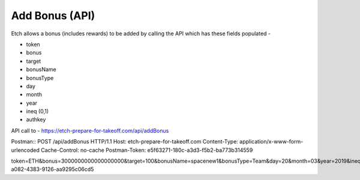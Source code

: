 Add Bonus (API)
===============

Etch allows a bonus (includes rewards) to be added by calling the API which has these fields populated - 

* token
* bonus
* target
* bonusName
* bonusType
* day
* month
* year
* ineq (0,1)
* authkey

API call to -
https://etch-prepare-for-takeoff.com/api/addBonus

Postman::
POST /api/addBonus HTTP/1.1
Host: etch-prepare-for-takeoff.com
Content-Type: application/x-www-form-urlencoded
Cache-Control: no-cache
Postman-Token: e5f63271-180c-a3d3-f5b2-ba773b314559

token=ETH&bonus=3000000000000000000&target=100&bonusName=spacenew1&bonusType=Team&day=20&month=03&year=2019&ineq=0&authkey=0256e888-a082-4383-9126-aa9295c06cd5
